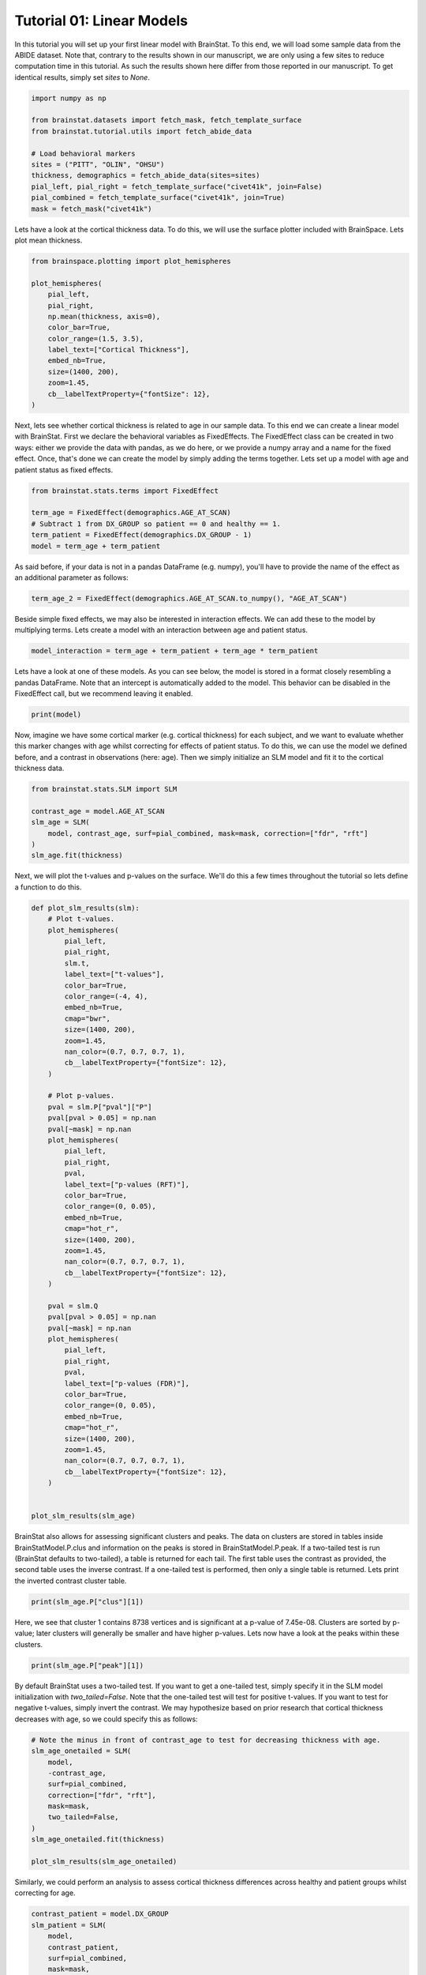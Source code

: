 
.. DO NOT EDIT.
.. THIS FILE WAS AUTOMATICALLY GENERATED BY SPHINX-GALLERY.
.. TO MAKE CHANGES, EDIT THE SOURCE PYTHON FILE:
.. "python/generated_tutorials/plot_tutorial_01_basics.py"
.. LINE NUMBERS ARE GIVEN BELOW.

.. only:: html

    .. note::
        :class: sphx-glr-download-link-note

        Click :ref:`here <sphx_glr_download_python_generated_tutorials_plot_tutorial_01_basics.py>`
        to download the full example code

.. rst-class:: sphx-glr-example-title

.. _sphx_glr_python_generated_tutorials_plot_tutorial_01_basics.py:


Tutorial 01: Linear Models
=========================================
In this tutorial you will set up your first linear model with BrainStat. 
To this end, we will load some sample data from the ABIDE dataset. Note that,
contrary to the results shown in our manuscript, we are only using a few sites
to reduce computation time in this tutorial. As such the results shown here
differ from those reported in our manuscript. To get identical results,
simply set `sites` to `None`. 

.. GENERATED FROM PYTHON SOURCE LINES 11-25

.. code-block:: default



    import numpy as np

    from brainstat.datasets import fetch_mask, fetch_template_surface
    from brainstat.tutorial.utils import fetch_abide_data

    # Load behavioral markers
    sites = ("PITT", "OLIN", "OHSU")
    thickness, demographics = fetch_abide_data(sites=sites)
    pial_left, pial_right = fetch_template_surface("civet41k", join=False)
    pial_combined = fetch_template_surface("civet41k", join=True)
    mask = fetch_mask("civet41k")





.. rst-class:: sphx-glr-script-out

 Out:

 .. code-block:: none

    0it [00:00, ?it/s]    Fetching thickness data for subject 1 out of 116: : 0it [00:00, ?it/s]    Fetching thickness data for subject 1 out of 116: : 1it [00:00,  4.62it/s]    Fetching thickness data for subject 2 out of 116: : 1it [00:00,  4.62it/s]    Fetching thickness data for subject 2 out of 116: : 2it [00:00,  4.28it/s]    Fetching thickness data for subject 3 out of 116: : 2it [00:00,  4.28it/s]    Fetching thickness data for subject 3 out of 116: : 3it [00:00,  4.49it/s]    Fetching thickness data for subject 4 out of 116: : 3it [00:00,  4.49it/s]    Fetching thickness data for subject 4 out of 116: : 4it [00:00,  4.68it/s]    Fetching thickness data for subject 5 out of 116: : 4it [00:00,  4.68it/s]    Fetching thickness data for subject 5 out of 116: : 5it [00:01,  4.78it/s]    Fetching thickness data for subject 6 out of 116: : 5it [00:01,  4.78it/s]    Fetching thickness data for subject 6 out of 116: : 6it [00:01,  4.74it/s]    Fetching thickness data for subject 7 out of 116: : 6it [00:01,  4.74it/s]    Fetching thickness data for subject 7 out of 116: : 7it [00:01,  4.73it/s]    Fetching thickness data for subject 8 out of 116: : 7it [00:01,  4.73it/s]    Fetching thickness data for subject 8 out of 116: : 8it [00:01,  4.78it/s]    Fetching thickness data for subject 9 out of 116: : 8it [00:01,  4.78it/s]    Fetching thickness data for subject 9 out of 116: : 9it [00:01,  4.83it/s]    Fetching thickness data for subject 10 out of 116: : 9it [00:01,  4.83it/s]    Fetching thickness data for subject 10 out of 116: : 10it [00:02,  4.85it/s]    Fetching thickness data for subject 11 out of 116: : 10it [00:02,  4.85it/s]    Fetching thickness data for subject 11 out of 116: : 11it [00:02,  4.82it/s]    Fetching thickness data for subject 12 out of 116: : 11it [00:02,  4.82it/s]    Fetching thickness data for subject 12 out of 116: : 12it [00:02,  4.88it/s]    Fetching thickness data for subject 13 out of 116: : 12it [00:02,  4.88it/s]    Fetching thickness data for subject 13 out of 116: : 13it [00:02,  4.92it/s]    Fetching thickness data for subject 14 out of 116: : 13it [00:02,  4.92it/s]    Fetching thickness data for subject 14 out of 116: : 14it [00:02,  4.95it/s]    Fetching thickness data for subject 15 out of 116: : 14it [00:02,  4.95it/s]    Fetching thickness data for subject 15 out of 116: : 15it [00:03,  4.92it/s]    Fetching thickness data for subject 16 out of 116: : 15it [00:03,  4.92it/s]    Fetching thickness data for subject 16 out of 116: : 16it [00:03,  4.93it/s]    Fetching thickness data for subject 17 out of 116: : 16it [00:03,  4.93it/s]    Fetching thickness data for subject 17 out of 116: : 17it [00:03,  4.92it/s]    Fetching thickness data for subject 18 out of 116: : 17it [00:03,  4.92it/s]    Fetching thickness data for subject 18 out of 116: : 18it [00:03,  4.93it/s]    Fetching thickness data for subject 19 out of 116: : 18it [00:03,  4.93it/s]    Fetching thickness data for subject 19 out of 116: : 19it [00:03,  4.93it/s]    Fetching thickness data for subject 20 out of 116: : 19it [00:03,  4.93it/s]    Fetching thickness data for subject 20 out of 116: : 20it [00:04,  4.88it/s]    Fetching thickness data for subject 21 out of 116: : 20it [00:04,  4.88it/s]    Fetching thickness data for subject 21 out of 116: : 21it [00:04,  4.89it/s]    Fetching thickness data for subject 22 out of 116: : 21it [00:04,  4.89it/s]    Fetching thickness data for subject 22 out of 116: : 22it [00:04,  4.89it/s]    Fetching thickness data for subject 23 out of 116: : 22it [00:04,  4.89it/s]    Fetching thickness data for subject 23 out of 116: : 23it [00:04,  4.91it/s]    Fetching thickness data for subject 24 out of 116: : 23it [00:04,  4.91it/s]    Fetching thickness data for subject 24 out of 116: : 24it [00:04,  4.93it/s]    Fetching thickness data for subject 25 out of 116: : 24it [00:04,  4.93it/s]    Fetching thickness data for subject 25 out of 116: : 25it [00:05,  4.94it/s]    Fetching thickness data for subject 26 out of 116: : 25it [00:05,  4.94it/s]    Fetching thickness data for subject 26 out of 116: : 26it [00:05,  4.90it/s]    Fetching thickness data for subject 27 out of 116: : 26it [00:05,  4.90it/s]    Fetching thickness data for subject 27 out of 116: : 27it [00:05,  4.89it/s]    Fetching thickness data for subject 28 out of 116: : 27it [00:05,  4.89it/s]    Fetching thickness data for subject 28 out of 116: : 28it [00:05,  4.91it/s]    Fetching thickness data for subject 29 out of 116: : 28it [00:05,  4.91it/s]    Fetching thickness data for subject 29 out of 116: : 29it [00:05,  4.90it/s]    Fetching thickness data for subject 30 out of 116: : 29it [00:05,  4.90it/s]    Fetching thickness data for subject 30 out of 116: : 30it [00:06,  4.92it/s]    Fetching thickness data for subject 31 out of 116: : 30it [00:06,  4.92it/s]    Fetching thickness data for subject 31 out of 116: : 31it [00:06,  4.93it/s]    Fetching thickness data for subject 32 out of 116: : 31it [00:06,  4.93it/s]    Fetching thickness data for subject 32 out of 116: : 32it [00:06,  4.93it/s]    Fetching thickness data for subject 33 out of 116: : 32it [00:06,  4.93it/s]    Fetching thickness data for subject 33 out of 116: : 33it [00:06,  4.92it/s]    Fetching thickness data for subject 34 out of 116: : 33it [00:06,  4.92it/s]    Fetching thickness data for subject 34 out of 116: : 34it [00:06,  4.93it/s]    Fetching thickness data for subject 35 out of 116: : 34it [00:06,  4.93it/s]    Fetching thickness data for subject 35 out of 116: : 35it [00:07,  4.90it/s]    Fetching thickness data for subject 36 out of 116: : 35it [00:07,  4.90it/s]    Fetching thickness data for subject 36 out of 116: : 36it [00:07,  4.91it/s]    Fetching thickness data for subject 37 out of 116: : 36it [00:07,  4.91it/s]    Fetching thickness data for subject 37 out of 116: : 37it [00:07,  4.91it/s]    Fetching thickness data for subject 38 out of 116: : 37it [00:07,  4.91it/s]    Fetching thickness data for subject 38 out of 116: : 38it [00:07,  4.93it/s]    Fetching thickness data for subject 39 out of 116: : 38it [00:07,  4.93it/s]    Fetching thickness data for subject 39 out of 116: : 39it [00:08,  4.92it/s]    Fetching thickness data for subject 40 out of 116: : 39it [00:08,  4.92it/s]    Fetching thickness data for subject 40 out of 116: : 40it [00:08,  4.92it/s]    Fetching thickness data for subject 41 out of 116: : 40it [00:08,  4.92it/s]    Fetching thickness data for subject 41 out of 116: : 41it [00:08,  4.88it/s]    Fetching thickness data for subject 42 out of 116: : 41it [00:08,  4.88it/s]    Fetching thickness data for subject 42 out of 116: : 42it [00:08,  4.89it/s]    Fetching thickness data for subject 43 out of 116: : 42it [00:08,  4.89it/s]    Fetching thickness data for subject 43 out of 116: : 43it [00:08,  4.77it/s]    Fetching thickness data for subject 44 out of 116: : 43it [00:08,  4.77it/s]    Fetching thickness data for subject 44 out of 116: : 44it [00:09,  4.81it/s]    Fetching thickness data for subject 45 out of 116: : 44it [00:09,  4.81it/s]    Fetching thickness data for subject 45 out of 116: : 45it [00:09,  4.84it/s]    Fetching thickness data for subject 46 out of 116: : 45it [00:09,  4.84it/s]    Fetching thickness data for subject 46 out of 116: : 46it [00:09,  4.88it/s]    Fetching thickness data for subject 47 out of 116: : 46it [00:09,  4.88it/s]    Fetching thickness data for subject 47 out of 116: : 47it [00:09,  4.90it/s]    Fetching thickness data for subject 48 out of 116: : 47it [00:09,  4.90it/s]    Fetching thickness data for subject 48 out of 116: : 48it [00:09,  4.92it/s]    Fetching thickness data for subject 49 out of 116: : 48it [00:09,  4.92it/s]    Fetching thickness data for subject 49 out of 116: : 49it [00:10,  4.93it/s]    Fetching thickness data for subject 50 out of 116: : 49it [00:10,  4.93it/s]    Fetching thickness data for subject 50 out of 116: : 50it [00:10,  4.92it/s]    Fetching thickness data for subject 51 out of 116: : 50it [00:10,  4.92it/s]    Fetching thickness data for subject 51 out of 116: : 51it [00:10,  4.90it/s]    Fetching thickness data for subject 52 out of 116: : 51it [00:10,  4.90it/s]    Fetching thickness data for subject 52 out of 116: : 52it [00:10,  4.91it/s]    Fetching thickness data for subject 53 out of 116: : 52it [00:10,  4.91it/s]    Fetching thickness data for subject 53 out of 116: : 53it [00:10,  4.92it/s]    Fetching thickness data for subject 54 out of 116: : 53it [00:10,  4.92it/s]    Fetching thickness data for subject 54 out of 116: : 54it [00:11,  4.90it/s]    Fetching thickness data for subject 55 out of 116: : 54it [00:11,  4.90it/s]    Fetching thickness data for subject 55 out of 116: : 55it [00:11,  4.92it/s]    Fetching thickness data for subject 56 out of 116: : 55it [00:11,  4.92it/s]    Fetching thickness data for subject 56 out of 116: : 56it [00:11,  4.93it/s]    Fetching thickness data for subject 57 out of 116: : 56it [00:11,  4.93it/s]    Fetching thickness data for subject 57 out of 116: : 57it [00:11,  4.09it/s]    Fetching thickness data for subject 58 out of 116: : 57it [00:11,  4.09it/s]    Fetching thickness data for subject 58 out of 116: : 58it [00:12,  3.68it/s]    Fetching thickness data for subject 59 out of 116: : 58it [00:12,  3.68it/s]    Fetching thickness data for subject 59 out of 116: : 59it [00:12,  3.38it/s]    Fetching thickness data for subject 60 out of 116: : 59it [00:12,  3.38it/s]    Fetching thickness data for subject 60 out of 116: : 60it [00:13,  2.73it/s]    Fetching thickness data for subject 61 out of 116: : 60it [00:13,  2.73it/s]    Fetching thickness data for subject 61 out of 116: : 61it [00:13,  2.76it/s]    Fetching thickness data for subject 62 out of 116: : 61it [00:13,  2.76it/s]    Fetching thickness data for subject 62 out of 116: : 62it [00:13,  3.06it/s]    Fetching thickness data for subject 63 out of 116: : 62it [00:13,  3.06it/s]    Fetching thickness data for subject 63 out of 116: : 63it [00:13,  3.44it/s]    Fetching thickness data for subject 64 out of 116: : 63it [00:13,  3.44it/s]    Fetching thickness data for subject 64 out of 116: : 64it [00:14,  3.72it/s]    Fetching thickness data for subject 65 out of 116: : 64it [00:14,  3.72it/s]    Fetching thickness data for subject 65 out of 116: : 65it [00:14,  3.95it/s]    Fetching thickness data for subject 66 out of 116: : 65it [00:14,  3.95it/s]    Fetching thickness data for subject 66 out of 116: : 66it [00:14,  4.20it/s]    Fetching thickness data for subject 67 out of 116: : 66it [00:14,  4.20it/s]    Fetching thickness data for subject 67 out of 116: : 67it [00:14,  4.35it/s]    Fetching thickness data for subject 68 out of 116: : 67it [00:14,  4.35it/s]    Fetching thickness data for subject 68 out of 116: : 68it [00:14,  4.33it/s]    Fetching thickness data for subject 69 out of 116: : 68it [00:14,  4.33it/s]    Fetching thickness data for subject 69 out of 116: : 69it [00:15,  4.30it/s]    Fetching thickness data for subject 70 out of 116: : 69it [00:15,  4.30it/s]    Fetching thickness data for subject 70 out of 116: : 70it [00:15,  4.02it/s]    Fetching thickness data for subject 71 out of 116: : 70it [00:15,  4.02it/s]    Fetching thickness data for subject 71 out of 116: : 71it [00:15,  4.18it/s]    Fetching thickness data for subject 72 out of 116: : 71it [00:15,  4.18it/s]    Fetching thickness data for subject 72 out of 116: : 72it [00:15,  4.36it/s]    Fetching thickness data for subject 73 out of 116: : 72it [00:15,  4.36it/s]    Fetching thickness data for subject 73 out of 116: : 73it [00:16,  4.47it/s]    Fetching thickness data for subject 74 out of 116: : 73it [00:16,  4.47it/s]    Fetching thickness data for subject 74 out of 116: : 74it [00:16,  4.28it/s]    Fetching thickness data for subject 75 out of 116: : 74it [00:16,  4.28it/s]    Fetching thickness data for subject 75 out of 116: : 75it [00:16,  4.40it/s]    Fetching thickness data for subject 76 out of 116: : 75it [00:16,  4.40it/s]    Fetching thickness data for subject 76 out of 116: : 76it [00:16,  4.55it/s]    Fetching thickness data for subject 77 out of 116: : 76it [00:16,  4.55it/s]    Fetching thickness data for subject 77 out of 116: : 77it [00:16,  4.67it/s]    Fetching thickness data for subject 78 out of 116: : 77it [00:16,  4.67it/s]    Fetching thickness data for subject 78 out of 116: : 78it [00:17,  4.71it/s]    Fetching thickness data for subject 79 out of 116: : 78it [00:17,  4.71it/s]    Fetching thickness data for subject 79 out of 116: : 79it [00:17,  4.77it/s]    Fetching thickness data for subject 80 out of 116: : 79it [00:17,  4.77it/s]    Fetching thickness data for subject 80 out of 116: : 80it [00:17,  4.82it/s]    Fetching thickness data for subject 81 out of 116: : 80it [00:17,  4.82it/s]    Fetching thickness data for subject 81 out of 116: : 81it [00:17,  4.87it/s]    Fetching thickness data for subject 82 out of 116: : 81it [00:17,  4.87it/s]    Fetching thickness data for subject 82 out of 116: : 82it [00:17,  4.91it/s]    Fetching thickness data for subject 83 out of 116: : 82it [00:17,  4.91it/s]    Fetching thickness data for subject 83 out of 116: : 83it [00:18,  4.91it/s]    Fetching thickness data for subject 84 out of 116: : 83it [00:18,  4.91it/s]    Fetching thickness data for subject 84 out of 116: : 84it [00:18,  4.92it/s]    Fetching thickness data for subject 85 out of 116: : 84it [00:18,  4.92it/s]    Fetching thickness data for subject 85 out of 116: : 85it [00:18,  4.87it/s]    Fetching thickness data for subject 86 out of 116: : 85it [00:18,  4.87it/s]    Fetching thickness data for subject 86 out of 116: : 86it [00:18,  4.79it/s]    Fetching thickness data for subject 87 out of 116: : 86it [00:18,  4.79it/s]    Fetching thickness data for subject 87 out of 116: : 87it [00:19,  4.78it/s]    Fetching thickness data for subject 88 out of 116: : 87it [00:19,  4.78it/s]    Fetching thickness data for subject 88 out of 116: : 88it [00:19,  4.81it/s]    Fetching thickness data for subject 89 out of 116: : 88it [00:19,  4.81it/s]    Fetching thickness data for subject 89 out of 116: : 89it [00:19,  4.84it/s]    Fetching thickness data for subject 90 out of 116: : 89it [00:19,  4.84it/s]    Fetching thickness data for subject 90 out of 116: : 90it [00:19,  4.88it/s]    Fetching thickness data for subject 91 out of 116: : 90it [00:19,  4.88it/s]    Fetching thickness data for subject 91 out of 116: : 91it [00:19,  4.90it/s]    Fetching thickness data for subject 92 out of 116: : 91it [00:19,  4.90it/s]    Fetching thickness data for subject 92 out of 116: : 92it [00:20,  4.91it/s]    Fetching thickness data for subject 93 out of 116: : 92it [00:20,  4.91it/s]    Fetching thickness data for subject 93 out of 116: : 93it [00:20,  4.93it/s]    Fetching thickness data for subject 94 out of 116: : 93it [00:20,  4.93it/s]    Fetching thickness data for subject 94 out of 116: : 94it [00:20,  4.95it/s]    Fetching thickness data for subject 95 out of 116: : 94it [00:20,  4.95it/s]    Fetching thickness data for subject 95 out of 116: : 95it [00:20,  4.95it/s]    Fetching thickness data for subject 96 out of 116: : 95it [00:20,  4.95it/s]    Fetching thickness data for subject 96 out of 116: : 96it [00:20,  4.95it/s]    Fetching thickness data for subject 97 out of 116: : 96it [00:20,  4.95it/s]    Fetching thickness data for subject 97 out of 116: : 97it [00:21,  4.93it/s]    Fetching thickness data for subject 98 out of 116: : 97it [00:21,  4.93it/s]    Fetching thickness data for subject 98 out of 116: : 98it [00:21,  4.92it/s]    Fetching thickness data for subject 99 out of 116: : 98it [00:21,  4.92it/s]    Fetching thickness data for subject 99 out of 116: : 99it [00:21,  4.91it/s]    Fetching thickness data for subject 100 out of 116: : 99it [00:21,  4.91it/s]    Fetching thickness data for subject 100 out of 116: : 100it [00:21,  4.90it/s]    Fetching thickness data for subject 101 out of 116: : 100it [00:21,  4.90it/s]    Fetching thickness data for subject 101 out of 116: : 101it [00:21,  4.93it/s]    Fetching thickness data for subject 102 out of 116: : 101it [00:21,  4.93it/s]    Fetching thickness data for subject 102 out of 116: : 102it [00:22,  4.69it/s]    Fetching thickness data for subject 103 out of 116: : 102it [00:22,  4.69it/s]    Fetching thickness data for subject 103 out of 116: : 103it [00:22,  4.66it/s]    Fetching thickness data for subject 104 out of 116: : 103it [00:22,  4.66it/s]    Fetching thickness data for subject 104 out of 116: : 104it [00:22,  4.74it/s]    Fetching thickness data for subject 105 out of 116: : 104it [00:22,  4.74it/s]    Fetching thickness data for subject 105 out of 116: : 105it [00:22,  4.79it/s]    Fetching thickness data for subject 106 out of 116: : 105it [00:22,  4.79it/s]    Fetching thickness data for subject 106 out of 116: : 106it [00:22,  4.84it/s]    Fetching thickness data for subject 107 out of 116: : 106it [00:22,  4.84it/s]    Fetching thickness data for subject 107 out of 116: : 107it [00:23,  4.88it/s]    Fetching thickness data for subject 108 out of 116: : 107it [00:23,  4.88it/s]    Fetching thickness data for subject 108 out of 116: : 108it [00:23,  4.87it/s]    Fetching thickness data for subject 109 out of 116: : 108it [00:23,  4.87it/s]    Fetching thickness data for subject 109 out of 116: : 109it [00:23,  4.81it/s]    Fetching thickness data for subject 110 out of 116: : 109it [00:23,  4.81it/s]    Fetching thickness data for subject 110 out of 116: : 110it [00:23,  4.84it/s]    Fetching thickness data for subject 111 out of 116: : 110it [00:23,  4.84it/s]    Fetching thickness data for subject 111 out of 116: : 111it [00:23,  4.86it/s]    Fetching thickness data for subject 112 out of 116: : 111it [00:23,  4.86it/s]    Fetching thickness data for subject 112 out of 116: : 112it [00:24,  4.90it/s]    Fetching thickness data for subject 113 out of 116: : 112it [00:24,  4.90it/s]    Fetching thickness data for subject 113 out of 116: : 113it [00:24,  4.93it/s]    Fetching thickness data for subject 114 out of 116: : 113it [00:24,  4.93it/s]    Fetching thickness data for subject 114 out of 116: : 114it [00:24,  4.94it/s]    Fetching thickness data for subject 115 out of 116: : 114it [00:24,  4.94it/s]    Fetching thickness data for subject 115 out of 116: : 115it [00:24,  4.93it/s]    Fetching thickness data for subject 116 out of 116: : 115it [00:24,  4.93it/s]    Fetching thickness data for subject 116 out of 116: : 116it [00:24,  4.91it/s]    Fetching thickness data for subject 116 out of 116: : 116it [00:24,  4.65it/s]




.. GENERATED FROM PYTHON SOURCE LINES 26-29

Lets have a look at the cortical thickness data. To do this,
we will use the surface plotter included with BrainSpace. Lets plot
mean thickness.

.. GENERATED FROM PYTHON SOURCE LINES 29-45

.. code-block:: default

    from brainspace.plotting import plot_hemispheres

    plot_hemispheres(
        pial_left,
        pial_right,
        np.mean(thickness, axis=0),
        color_bar=True,
        color_range=(1.5, 3.5),
        label_text=["Cortical Thickness"],
        embed_nb=True,
        size=(1400, 200),
        zoom=1.45,
        cb__labelTextProperty={"fontSize": 12},
    )





.. image:: /python/generated_tutorials/images/sphx_glr_plot_tutorial_01_basics_001.png
    :alt: plot tutorial 01 basics
    :class: sphx-glr-single-img


.. rst-class:: sphx-glr-script-out

 Out:

 .. code-block:: none

    /Users/reinder/opt/miniconda3/envs/python3.8/lib/python3.8/site-packages/brainspace/plotting/base.py:287: UserWarning:

    Interactive mode requires 'panel'. Setting 'interactive=False'


    <IPython.core.display.Image object>



.. GENERATED FROM PYTHON SOURCE LINES 46-53

Next, lets see whether cortical thickness is related to age in our sample
data. To this end we can create a linear model with BrainStat. First we
declare the behavioral variables as FixedEffects. The FixedEffect class can be
created in two ways: either we provide the data with pandas, as we do here, or
we provide a numpy array and a name for the fixed effect. Once, that's done we
can create the model by simply adding the terms together. Lets set up a model
with age and patient status as fixed effects.

.. GENERATED FROM PYTHON SOURCE LINES 53-61

.. code-block:: default


    from brainstat.stats.terms import FixedEffect

    term_age = FixedEffect(demographics.AGE_AT_SCAN)
    # Subtract 1 from DX_GROUP so patient == 0 and healthy == 1.
    term_patient = FixedEffect(demographics.DX_GROUP - 1)
    model = term_age + term_patient








.. GENERATED FROM PYTHON SOURCE LINES 62-64

As said before, if your data is not in a pandas DataFrame (e.g. numpy), you'll
have to provide the name of the effect as an additional parameter as follows:

.. GENERATED FROM PYTHON SOURCE LINES 64-66

.. code-block:: default

    term_age_2 = FixedEffect(demographics.AGE_AT_SCAN.to_numpy(), "AGE_AT_SCAN")








.. GENERATED FROM PYTHON SOURCE LINES 67-70

Beside simple fixed effects, we may also be interested in interaction
effects. We can add these to the model by multiplying terms. Lets
create a model with an interaction between age and patient status.

.. GENERATED FROM PYTHON SOURCE LINES 70-73

.. code-block:: default


    model_interaction = term_age + term_patient + term_age * term_patient








.. GENERATED FROM PYTHON SOURCE LINES 74-78

Lets have a look at one of these models. As you can see below, the model
is stored in a format closely resembling a pandas DataFrame. Note that an
intercept is automatically added to the model. This behavior can be disabled
in the FixedEffect call, but we recommend leaving it enabled.

.. GENERATED FROM PYTHON SOURCE LINES 78-81

.. code-block:: default


    print(model)





.. rst-class:: sphx-glr-script-out

 Out:

 .. code-block:: none

         intercept  AGE_AT_SCAN  DX_GROUP
    0            1        24.45         0
    1            1        19.09         0
    2            1        13.73         0
    3            1        13.37         0
    4            1        17.78         0
    ..         ...          ...       ...
    111          1        10.08         1
    112          1         9.69         1
    113          1        11.99         1
    114          1        10.53         1
    115          1        10.64         1

    [116 rows x 3 columns]




.. GENERATED FROM PYTHON SOURCE LINES 82-88

Now, imagine we have some cortical marker (e.g. cortical thickness) for
each subject, and we want to evaluate whether this marker changes with age
whilst correcting for effects of patient status. To do this, we can use
the model we defined before, and a contrast in observations (here: age).
Then we simply initialize an SLM model and fit it to the cortical thickness
data.

.. GENERATED FROM PYTHON SOURCE LINES 88-98

.. code-block:: default


    from brainstat.stats.SLM import SLM

    contrast_age = model.AGE_AT_SCAN
    slm_age = SLM(
        model, contrast_age, surf=pial_combined, mask=mask, correction=["fdr", "rft"]
    )
    slm_age.fit(thickness)









.. GENERATED FROM PYTHON SOURCE LINES 99-101

Next, we will plot the t-values and p-values on the surface. We'll do this a
few times throughout the tutorial so lets define a function to do this.

.. GENERATED FROM PYTHON SOURCE LINES 101-160

.. code-block:: default



    def plot_slm_results(slm):
        # Plot t-values.
        plot_hemispheres(
            pial_left,
            pial_right,
            slm.t,
            label_text=["t-values"],
            color_bar=True,
            color_range=(-4, 4),
            embed_nb=True,
            cmap="bwr",
            size=(1400, 200),
            zoom=1.45,
            nan_color=(0.7, 0.7, 0.7, 1),
            cb__labelTextProperty={"fontSize": 12},
        )

        # Plot p-values.
        pval = slm.P["pval"]["P"]
        pval[pval > 0.05] = np.nan
        pval[~mask] = np.nan
        plot_hemispheres(
            pial_left,
            pial_right,
            pval,
            label_text=["p-values (RFT)"],
            color_bar=True,
            color_range=(0, 0.05),
            embed_nb=True,
            cmap="hot_r",
            size=(1400, 200),
            zoom=1.45,
            nan_color=(0.7, 0.7, 0.7, 1),
            cb__labelTextProperty={"fontSize": 12},
        )

        pval = slm.Q
        pval[pval > 0.05] = np.nan
        pval[~mask] = np.nan
        plot_hemispheres(
            pial_left,
            pial_right,
            pval,
            label_text=["p-values (FDR)"],
            color_bar=True,
            color_range=(0, 0.05),
            embed_nb=True,
            cmap="hot_r",
            size=(1400, 200),
            zoom=1.45,
            nan_color=(0.7, 0.7, 0.7, 1),
            cb__labelTextProperty={"fontSize": 12},
        )


    plot_slm_results(slm_age)




.. rst-class:: sphx-glr-horizontal


    *

      .. image:: /python/generated_tutorials/images/sphx_glr_plot_tutorial_01_basics_002.png
          :alt: plot tutorial 01 basics
          :class: sphx-glr-multi-img

    *

      .. image:: /python/generated_tutorials/images/sphx_glr_plot_tutorial_01_basics_003.png
          :alt: plot tutorial 01 basics
          :class: sphx-glr-multi-img

    *

      .. image:: /python/generated_tutorials/images/sphx_glr_plot_tutorial_01_basics_004.png
          :alt: plot tutorial 01 basics
          :class: sphx-glr-multi-img


.. rst-class:: sphx-glr-script-out

 Out:

 .. code-block:: none

    /Users/reinder/opt/miniconda3/envs/python3.8/lib/python3.8/site-packages/brainspace/plotting/base.py:287: UserWarning:

    Interactive mode requires 'panel'. Setting 'interactive=False'





.. GENERATED FROM PYTHON SOURCE LINES 161-169

BrainStat also allows for assessing significant clusters and peaks. The data
on clusters are stored in tables inside BrainStatModel.P.clus and information
on the peaks is stored in BrainStatModel.P.peak. If a two-tailed test is run
(BrainStat defaults to two-tailed), a table is returned for each tail. The
first table uses the contrast as provided, the second table uses the inverse
contrast. If a one-tailed test is performed, then only a single table is
returned. Lets print the inverted contrast cluster table.


.. GENERATED FROM PYTHON SOURCE LINES 169-172

.. code-block:: default


    print(slm_age.P["clus"][1])





.. rst-class:: sphx-glr-script-out

 Out:

 .. code-block:: none

        clusid  nverts     resels             P
    0        1  8738.0  20.960359  7.450214e-08
    1        2  1088.0   1.597035  6.199703e-04
    2        3   492.0   0.640760  3.336996e-02
    3        4   431.0   0.548288  5.016478e-02
    4        5    64.0   0.214293  2.163199e-01
    5        6    24.0   0.153004  2.791494e-01
    6        7    98.0   0.134613  3.007959e-01
    7        8    43.0   0.115649  3.245283e-01
    8        9     9.0   0.112452  3.286729e-01
    9       10    21.0   0.083554  3.680015e-01
    10      11     2.0   0.041479  4.311918e-01
    11      12     2.0   0.039791  4.338679e-01
    12      13    13.0   0.027494  4.536737e-01
    13      14     1.0   0.023942  4.594935e-01
    14      15     1.0   0.022462  4.619306e-01
    15      16     1.0   0.020655  4.649176e-01
    16      17     1.0   0.017212  4.706384e-01
    17      18     1.0   0.016909  4.711429e-01
    18      19     1.0   0.016418  4.719629e-01
    19      20     1.0   0.015658  4.732333e-01
    20      21     3.0   0.014520  4.751382e-01
    21      22     1.0   0.012733  4.781393e-01
    22      23     1.0   0.012123  4.791654e-01
    23      24     3.0   0.007744  4.865687e-01
    24      25     3.0   0.006308  4.890105e-01
    25      26     2.0   0.006169  4.892463e-01
    26      27     2.0   0.005298  4.907313e-01
    27      28     3.0   0.004389  4.922831e-01
    28      29     1.0   0.003401  4.939718e-01
    29      30     1.0   0.002329  4.958073e-01
    30      31     1.0   0.002069  4.962535e-01
    31      32     1.0   0.001795  4.967233e-01




.. GENERATED FROM PYTHON SOURCE LINES 173-177

Here, we see that cluster 1 contains 8738 vertices and is significant at a
p-value of 7.45e-08. Clusters are sorted by p-value; later clusters will
generally be smaller and have higher p-values. Lets now have a look at the
peaks within these clusters. 

.. GENERATED FROM PYTHON SOURCE LINES 177-180

.. code-block:: default


    print(slm_age.P["peak"][1])





.. rst-class:: sphx-glr-script-out

 Out:

 .. code-block:: none

                t  clusid  vertid         P
    0    6.315453       1   72883  0.000007
    1    6.238381       1   72887  0.000010
    2    5.872848       1   79402  0.000051
    3    5.872033       1   79524  0.000051
    4    5.869464       1   79387  0.000052
    ..        ...     ...     ...       ...
    289  3.179492      29   53761  0.692415
    290  3.177273       3   52592  0.696334
    291  3.174514      11   80787  0.701205
    292  3.172793      32   55988  0.704244
    293  3.165341      23   57026  0.717851

    [294 rows x 4 columns]




.. GENERATED FROM PYTHON SOURCE LINES 181-187

By default BrainStat uses a two-tailed test. If you want to get a one-tailed
test, simply specify it in the SLM model initialization with
`two_tailed=False`. Note that the one-tailed test will test for positive
t-values. If you want to test for negative t-values, simply invert the
contrast. We may hypothesize based on prior research that cortical thickness
decreases with age, so we could specify this as follows:

.. GENERATED FROM PYTHON SOURCE LINES 187-201

.. code-block:: default


    # Note the minus in front of contrast_age to test for decreasing thickness with age.
    slm_age_onetailed = SLM(
        model,
        -contrast_age,
        surf=pial_combined,
        correction=["fdr", "rft"],
        mask=mask,
        two_tailed=False,
    )
    slm_age_onetailed.fit(thickness)

    plot_slm_results(slm_age_onetailed)




.. rst-class:: sphx-glr-horizontal


    *

      .. image:: /python/generated_tutorials/images/sphx_glr_plot_tutorial_01_basics_005.png
          :alt: plot tutorial 01 basics
          :class: sphx-glr-multi-img

    *

      .. image:: /python/generated_tutorials/images/sphx_glr_plot_tutorial_01_basics_006.png
          :alt: plot tutorial 01 basics
          :class: sphx-glr-multi-img

    *

      .. image:: /python/generated_tutorials/images/sphx_glr_plot_tutorial_01_basics_007.png
          :alt: plot tutorial 01 basics
          :class: sphx-glr-multi-img


.. rst-class:: sphx-glr-script-out

 Out:

 .. code-block:: none

    /Users/reinder/opt/miniconda3/envs/python3.8/lib/python3.8/site-packages/brainspace/plotting/base.py:287: UserWarning:

    Interactive mode requires 'panel'. Setting 'interactive=False'





.. GENERATED FROM PYTHON SOURCE LINES 202-204

Similarly, we could perform an analysis to assess cortical thickness
differences across healthy and patient groups whilst correcting for age.

.. GENERATED FROM PYTHON SOURCE LINES 204-218

.. code-block:: default


    contrast_patient = model.DX_GROUP
    slm_patient = SLM(
        model,
        contrast_patient,
        surf=pial_combined,
        mask=mask,
        correction=["fdr", "rft"],
    )
    slm_patient.fit(thickness)

    plot_slm_results(slm_patient)





.. rst-class:: sphx-glr-horizontal


    *

      .. image:: /python/generated_tutorials/images/sphx_glr_plot_tutorial_01_basics_008.png
          :alt: plot tutorial 01 basics
          :class: sphx-glr-multi-img

    *

      .. image:: /python/generated_tutorials/images/sphx_glr_plot_tutorial_01_basics_009.png
          :alt: plot tutorial 01 basics
          :class: sphx-glr-multi-img

    *

      .. image:: /python/generated_tutorials/images/sphx_glr_plot_tutorial_01_basics_010.png
          :alt: plot tutorial 01 basics
          :class: sphx-glr-multi-img


.. rst-class:: sphx-glr-script-out

 Out:

 .. code-block:: none

    /Users/reinder/opt/miniconda3/envs/python3.8/lib/python3.8/site-packages/brainspace/plotting/base.py:287: UserWarning:

    Interactive mode requires 'panel'. Setting 'interactive=False'





.. GENERATED FROM PYTHON SOURCE LINES 219-226

It appears we do not find statistically significant results for a relationship
between cortical thickness and patient status.

Now, imagine that instead of using a fixed effects model, you would prefer a
mixed effects model wherein the scanning site is a random variable. This is
simple to set up. All you need to do is initialize the site term with the
MixedEffect class, all other code remains identical.

.. GENERATED FROM PYTHON SOURCE LINES 226-241

.. code-block:: default


    from brainstat.stats.terms import MixedEffect

    random_site = MixedEffect(demographics.SITE_ID, name_ran="Site")

    model_random = term_age + term_patient + random_site
    slm_random = SLM(
        model_random,
        contrast_age,
        surf=pial_combined,
        mask=mask,
        correction=["fdr", "rft"],
    )
    slm_random.fit(thickness)








.. GENERATED FROM PYTHON SOURCE LINES 242-248

Lets have a closer look at the mixed effect. The variable random_site contains
two important properties: "mean", and "variance". "mean" contains any fixed effects,
whereas "variance" contains the random effects. As we did not specify any fixed
effects, the "mean" term is empty. The "variance" term contains the random effect as
well as the identity term, similar to the intercept in FixedEffects. The identity term
is added by default.

.. GENERATED FROM PYTHON SOURCE LINES 248-250

.. code-block:: default


    print(random_site.variance)




.. rst-class:: sphx-glr-script-out

 Out:

 .. code-block:: none

           Site    I
    0         1  1.0
    1         1  0.0
    2         1  0.0
    3         1  0.0
    4         1  0.0
    ...     ...  ...
    13451     1  0.0
    13452     1  0.0
    13453     1  0.0
    13454     1  0.0
    13455     1  1.0

    [13456 rows x 2 columns]





.. rst-class:: sphx-glr-timing

   **Total running time of the script:** ( 4 minutes  12.372 seconds)


.. _sphx_glr_download_python_generated_tutorials_plot_tutorial_01_basics.py:


.. only :: html

 .. container:: sphx-glr-footer
    :class: sphx-glr-footer-example



  .. container:: sphx-glr-download sphx-glr-download-python

     :download:`Download Python source code: plot_tutorial_01_basics.py <plot_tutorial_01_basics.py>`



  .. container:: sphx-glr-download sphx-glr-download-jupyter

     :download:`Download Jupyter notebook: plot_tutorial_01_basics.ipynb <plot_tutorial_01_basics.ipynb>`


.. only:: html

 .. rst-class:: sphx-glr-signature

    `Gallery generated by Sphinx-Gallery <https://sphinx-gallery.github.io>`_
